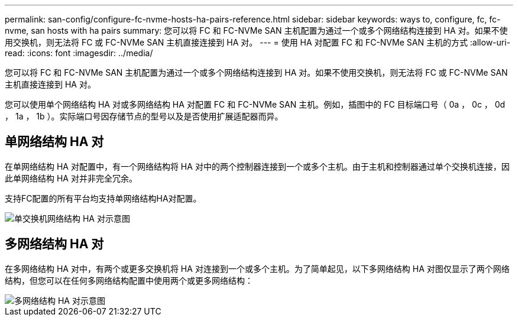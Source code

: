 ---
permalink: san-config/configure-fc-nvme-hosts-ha-pairs-reference.html 
sidebar: sidebar 
keywords: ways to, configure, fc, fc-nvme, san hosts with ha pairs 
summary: 您可以将 FC 和 FC-NVMe SAN 主机配置为通过一个或多个网络结构连接到 HA 对。如果不使用交换机，则无法将 FC 或 FC-NVMe SAN 主机直接连接到 HA 对。 
---
= 使用 HA 对配置 FC 和 FC-NVMe SAN 主机的方式
:allow-uri-read: 
:icons: font
:imagesdir: ../media/


[role="lead"]
您可以将 FC 和 FC-NVMe SAN 主机配置为通过一个或多个网络结构连接到 HA 对。如果不使用交换机，则无法将 FC 或 FC-NVMe SAN 主机直接连接到 HA 对。

您可以使用单个网络结构 HA 对或多网络结构 HA 对配置 FC 和 FC-NVMe SAN 主机。例如，插图中的 FC 目标端口号（ 0a ， 0c ， 0d ， 1a ， 1b ）。实际端口号因存储节点的型号以及是否使用扩展适配器而异。



== 单网络结构 HA 对

在单网络结构 HA 对配置中，有一个网络结构将 HA 对中的两个控制器连接到一个或多个主机。由于主机和控制器通过单个交换机连接，因此单网络结构 HA 对并非完全冗余。

支持FC配置的所有平台均支持单网络结构HA对配置。

image::../media/scrn_en_drw_fc-62xx-single-HA.png[单交换机网络结构 HA 对示意图]



== 多网络结构 HA 对

在多网络结构 HA 对中，有两个或更多交换机将 HA 对连接到一个或多个主机。为了简单起见，以下多网络结构 HA 对图仅显示了两个网络结构，但您可以在任何多网络结构配置中使用两个或更多网络结构：

image::../media/scrn_en_drw_fc-32xx-multi-HA.png[多网络结构 HA 对示意图]
